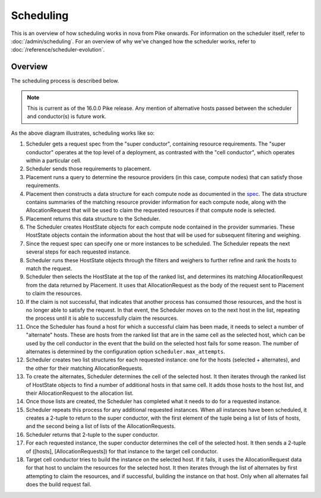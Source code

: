 ..
      Licensed under the Apache License, Version 2.0 (the "License"); you may
      not use this file except in compliance with the License. You may obtain
      a copy of the License at

          http://www.apache.org/licenses/LICENSE-2.0

      Unless required by applicable law or agreed to in writing, software
      distributed under the License is distributed on an "AS IS" BASIS, WITHOUT
      WARRANTIES OR CONDITIONS OF ANY KIND, either express or implied. See the
      License for the specific language governing permissions and limitations
      under the License.

============
 Scheduling
============

This is an overview of how scheduling works in nova from Pike onwards. For
information on the scheduler itself, refer to :doc:`/admin/scheduling`.
For an overview of why we've changed how the scheduler works, refer to
:doc:`/reference/scheduler-evolution`.

Overview
--------

The scheduling process is described below.

.. note:: This is current as of the 16.0.0 Pike release. Any mention of
    alternative hosts passed between the scheduler and conductor(s) is future
    work.

.. image:: /_static/images/scheduling.svg
   :alt: Scheduling workflow

As the above diagram illustrates, scheduling works like so:

#. Scheduler gets a request spec from the "super conductor", containing
   resource requirements. The "super conductor" operates at the top level of a
   deployment, as contrasted with the "cell conductor", which operates within a
   particular cell.

#. Scheduler sends those requirements to placement.

#. Placement runs a query to determine the resource providers (in this case,
   compute nodes) that can satisfy those requirements.

#. Placement then constructs a data structure for each compute node as
   documented in the `spec`__. The data structure contains summaries of the
   matching resource provider information for each compute node, along with the
   AllocationRequest that will be used to claim the requested resources if that
   compute node is selected.

#. Placement returns this data structure to the Scheduler.

#. The Scheduler creates HostState objects for each compute node contained in
   the provider summaries. These HostState objects contain the information
   about the host that will be used for subsequent filtering and weighing.

#. Since the request spec can specify one or more instances to be scheduled.
   The Scheduler repeats the next several steps for each requested instance.

#. Scheduler runs these HostState objects through the filters and weighers to
   further refine and rank the hosts to match the request.

#. Scheduler then selects the HostState at the top of the ranked list, and
   determines its matching AllocationRequest from the data returned by
   Placement. It uses that AllocationRequest as the body of the request sent to
   Placement to claim the resources.

#. If the claim is not successful, that indicates that another process has
   consumed those resources, and the host is no longer able to satisfy the
   request. In that event, the Scheduler moves on to the next host in the list,
   repeating the process until it is able to successfully claim the resources.

#. Once the Scheduler has found a host for which a successful claim has been
   made, it needs to select a number of "alternate" hosts. These are hosts
   from the ranked list that are in the same cell as the selected host, which
   can be used by the cell conductor in the event that the build on the
   selected host fails for some reason. The number of alternates is determined
   by the configuration option ``scheduler.max_attempts``.

#. Scheduler creates two list structures for each requested instance: one for
   the hosts (selected + alternates), and the other for their matching
   AllocationRequests.

#. To create the alternates, Scheduler determines the cell of the selected
   host. It then iterates through the ranked list of HostState objects to find
   a number of additional hosts in that same cell. It adds those hosts to the
   host list, and their AllocationRequest to the allocation list.

#. Once those lists are created, the Scheduler has completed what it needs to
   do for a requested instance.

#. Scheduler repeats this process for any additional requested instances. When
   all instances have been scheduled, it creates a 2-tuple to return to the
   super conductor, with the first element of the tuple being a list of lists
   of hosts, and the second being a list of lists of the AllocationRequests.

#. Scheduler returns that 2-tuple to the super conductor.

#. For each requested instance, the super conductor determines the cell of the
   selected host. It then sends a 2-tuple of ([hosts], [AllocationRequests])
   for that instance to the target cell conductor.

#. Target cell conductor tries to build the instance on the selected host. If
   it fails, it uses the AllocationRequest data for that host to unclaim the
   resources for the selected host. It then iterates through the list of
   alternates by first attempting to claim the resources, and if successful,
   building the instance on that host. Only when all alternates fail does the
   build request fail.

__ https://specs.openstack.org/openstack/nova-specs/specs/pike/approved/placement-allocation-requests.html
